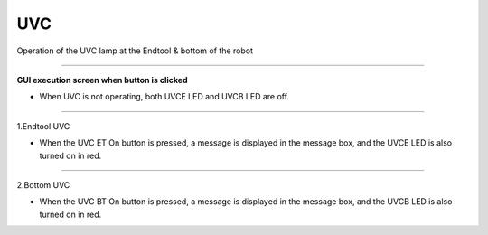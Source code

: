 UVC
==========================

Operation of the UVC lamp at the Endtool & bottom of the robot

--------------------------------------------------------------------------------

**GUI execution screen when button is clicked**

- When UVC is not operating, both UVCE LED and UVCB LED are off.

.. thumbnail:: /_images/start_gui/uvc.png

-------------------------------------------------------------------------------

1.Endtool UVC

- When the UVC ET On button is pressed, a message is displayed in the message box, and the UVCE LED is also turned on in red.

.. thumbnail:: /_images/start_gui/uvc2.png

---------------------------------------------------------------------------------

2.Bottom UVC

- When the UVC BT On button is pressed, a message is displayed in the message box, and the UVCB LED is also turned on in red.

.. thumbnail:: /_images/start_gui/uvc3.png
